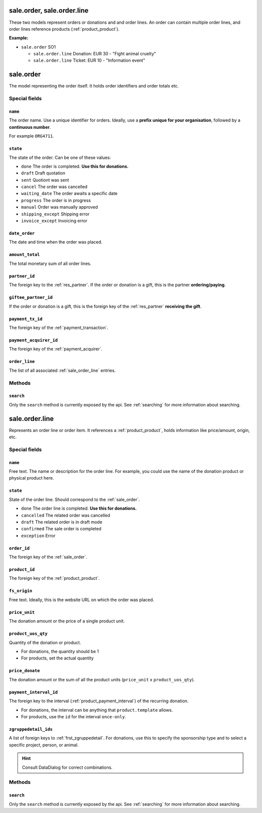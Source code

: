 .. _sale_orders:

=========================================
sale.order, sale.order.line
=========================================

These two models represent orders or donations and and order lines. An order can contain multiple order lines,
and order lines reference products (:ref:`product_product`).

**Example:**

- ``sale.order`` SO1

  - ``sale.order.line`` Donation: EUR 30 - "Fight animal cruelty"

  - ``sale.order.line`` Ticket: EUR 10 - "Information event"


.. _sale_order:

=========================================
sale.order
=========================================

The model representing the order itself. It holds order identifiers and order totals etc.

Special fields
--------------

``name``
"""""""""""""""""""""
The order name. Use a unique identifier for orders. Ideally, use a **prefix unique for your
organisation**, followed by a **continuous number**.

For example ``ORG4711``.

``state``
"""""""""""""""""""""
The state of the order. Can be one of these values:

- ``done`` The order is completed. **Use this for donations.**
- ``draft`` Draft quotation
- ``sent`` Quotiont was sent
- ``cancel`` The order was cancelled
- ``waiting_date`` The order awaits a specific date
- ``progress`` The order is in progress
- ``manual`` Order was manually approved
- ``shipping_except`` Shipping error
- ``invoice_except`` Invoicing error

``date_order``
"""""""""""""""""""""
The date and time when the order was placed.

``amount_total``
"""""""""""""""""""""
The total monetary sum of all order lines.

``partner_id``
"""""""""""""""""""""
The foreign key to the :ref:`res_partner`. If the order or donation is a gift, this is the
partner **ordering/paying**.

``giftee_partner_id``
"""""""""""""""""""""
If the order or donation is a gift, this is the foreign key of the :ref:`res_partner` **receiving the gift**.

``payment_tx_id``
"""""""""""""""""""""
The foreign key of the :ref:`payment_transaction`.

``payment_acquirer_id``
"""""""""""""""""""""""
The foreign key of the :ref:`payment_acquirer`.

``order_line``
"""""""""""""""""""""""
The list of all associated :ref:`sale_order_line` entries.

Methods
-------

``search``
""""""""""

Only the ``search`` method is currently exposed by the api. See :ref:`searching` for more information about searching.


.. _sale_order_line:

=========================================
sale.order.line
=========================================

Represents an order line or order item. It references a :ref:`product_product`, holds information
like price/amount, origin, etc.


Special fields
--------------

``name``
"""""""""""""""""""""
Free text. The name or description for the order line. For example, you could use
the name of the donation product or physical product here.

``state``
"""""""""""""""""""""
State of the order line. Should correspond to the :ref:`sale_order`.

- ``done`` The order line is completed. **Use this for donations.**
- ``cancelled`` The related order was cancelled
- ``draft`` The related order is in draft mode
- ``confirmed`` The sale order is completed
- ``exception`` Error

``order_id``
"""""""""""""""""""""
The foreign key of the :ref:`sale_order`.

``product_id``
"""""""""""""""""""""
The foreign key of the :ref:`product_product`.

``fs_origin``
"""""""""""""""""""""
Free text. Ideally, this is the website URL on which the order was placed.

``price_unit``
"""""""""""""""""""""
The donation amount or the price of a single product unit.

``product_uos_qty``
"""""""""""""""""""""
Quantity of the donation or product.

- For donations, the quantity should be 1
- For products, set the actual quantity

``price_donate``
"""""""""""""""""""""
The donation amount or the sum of all the product units (``price_unit`` x ``product_uos_qty``).

``payment_interval_id``
"""""""""""""""""""""""
The foreign key to the interval (:ref:`product_payment_interval`) of the recurring donation.

- For donations, the interval can be anything that ``product.template`` allows.
- For products, use the ``id`` for the interval ``once-only``.

``zgruppedetail_ids``
"""""""""""""""""""""
A list of foreign keys to :ref:`frst_zgruppedetail`. For donations, use this to specify the
sponsorship type and to select a specific project, person, or animal.

.. HINT:: Consult DataDialog for correct combinations.

..
    Commented: in case sill needed
    payment_interval_id
    price_unit
    product_uos_qty
    fs_product_type


Methods
-------

``search``
""""""""""

Only the ``search`` method is currently exposed by the api. See :ref:`searching` for more information about searching.
